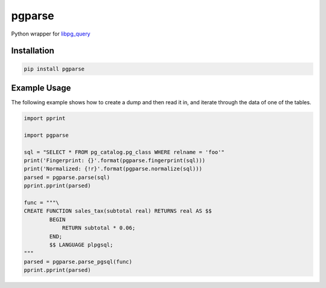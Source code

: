 pgparse
=======

Python wrapper for `libpg_query <https://github.com/lfittl/libpg_query/>`_

|Version| |Status| |Coverage| |License| |Docs|

Installation
------------

.. code-block:: bash

    pip install pgparse

Example Usage
-------------

The following example shows how to create a dump and then read it in, and
iterate through the data of one of the tables.

.. code-block:: python

    import pprint

    import pgparse

    sql = "SELECT * FROM pg_catalog.pg_class WHERE relname = 'foo'"
    print('Fingerprint: {}'.format(pgparse.fingerprint(sql)))
    print('Normalized: {!r}'.format(pgparse.normalize(sql)))
    parsed = pgparse.parse(sql)
    pprint.pprint(parsed)

    func = """\
    CREATE FUNCTION sales_tax(subtotal real) RETURNS real AS $$
            BEGIN
                RETURN subtotal * 0.06;
            END;
            $$ LANGUAGE plpgsql;
    """
    parsed = pgparse.parse_pgsql(func)
    pprint.pprint(parsed)


.. |Version| image:: https://img.shields.io/pypi/v/pgparse.svg?
   :target: https://pypi.python.org/pypi/pgparse
   :alt: Package Version

.. |Status| image:: https://img.shields.io/circleci/build/gh/gmr/pgparse/master.svg?token=3d274067c09738c1ce3a77650138ee9cc9614cdb
   :target: https://circleci.com/gh/gmr/pgparse/tree/master
   :alt: Build Status

.. |Coverage| image:: https://codecov.io/gh/gmr/pgparse/branch/master/graph/badge.svg
   :target: https://codecov.io/github/gmr/pgparse?branch=master
   :alt: Code Coverage

.. |License| image:: https://img.shields.io/pypi/l/pgparse.svg?
   :target: https://github.com/gmr/pgparse/blob/master/LICENSE
   :alt: BSD

.. |Docs| image:: https://img.shields.io/readthedocs/pgparse.svg?
   :target: https://pgparse.readthedocs.io/
   :alt: Documentation Status


